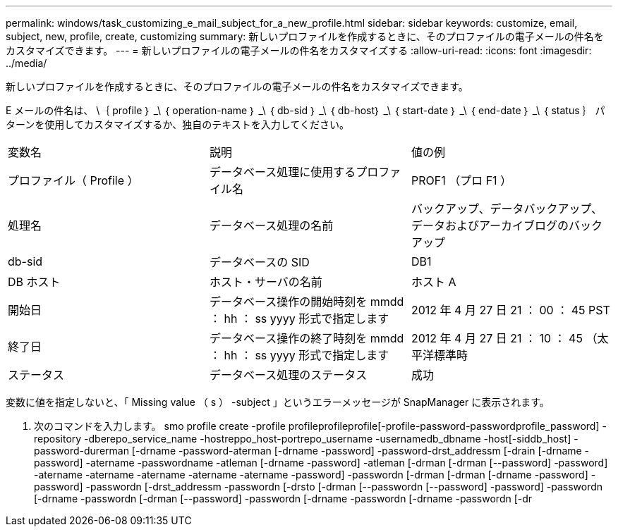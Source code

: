 ---
permalink: windows/task_customizing_e_mail_subject_for_a_new_profile.html 
sidebar: sidebar 
keywords: customize, email, subject, new, profile, create, customizing 
summary: 新しいプロファイルを作成するときに、そのプロファイルの電子メールの件名をカスタマイズできます。 
---
= 新しいプロファイルの電子メールの件名をカスタマイズする
:allow-uri-read: 
:icons: font
:imagesdir: ../media/


[role="lead"]
新しいプロファイルを作成するときに、そのプロファイルの電子メールの件名をカスタマイズできます。

E メールの件名は、 \｛ profile ｝ _\ ｛ operation-name ｝ _\ ｛ db-sid ｝ _\ ｛ db-host｝ _\ ｛ start-date ｝ _\ ｛ end-date ｝ _\ ｛ status ｝ パターンを使用してカスタマイズするか、独自のテキストを入力してください。

|===


| 変数名 | 説明 | 値の例 


 a| 
プロファイル（ Profile ）
 a| 
データベース処理に使用するプロファイル名
 a| 
PROF1 （プロ F1 ）



 a| 
処理名
 a| 
データベース処理の名前
 a| 
バックアップ、データバックアップ、データおよびアーカイブログのバックアップ



 a| 
db-sid
 a| 
データベースの SID
 a| 
DB1



 a| 
DB ホスト
 a| 
ホスト・サーバの名前
 a| 
ホスト A



 a| 
開始日
 a| 
データベース操作の開始時刻を mmdd ： hh ： ss yyyy 形式で指定します
 a| 
2012 年 4 月 27 日 21 ： 00 ： 45 PST



 a| 
終了日
 a| 
データベース操作の終了時刻を mmdd ： hh ： ss yyyy 形式で指定します
 a| 
2012 年 4 月 27 日 21 ： 10 ： 45 （太平洋標準時



 a| 
ステータス
 a| 
データベース処理のステータス
 a| 
成功

|===
変数に値を指定しないと、「 Missing value （ s ） -subject 」というエラーメッセージが SnapManager に表示されます。

. 次のコマンドを入力します。 smo profile create -profile profileprofileprofile[-profile-password-passwordprofile_password] -repository -dberepo_service_name -hostreppo_host-portrepo_username -usernamedb_dbname -host[-siddb_host] -password-durerman [-drname -password-aterman [-drname -password] -password-drst_addressm [-drain [-drname -password] -atername -passwordname -atleman [-drname -password] -atleman [-drman [-drman [--password] -password] -atername -atername -atername -atername -atername -password] -passwordn [-drman [-drman [-drname -password] -password] -passwordn [-drst_addressm -passwordn [-drsto [-drman [--passwordn [--password] -password] -passwordn [-drname -passwordn [-drman [--password] -passwordn [-drname -passwordn [-drname -passwordn [-dr

